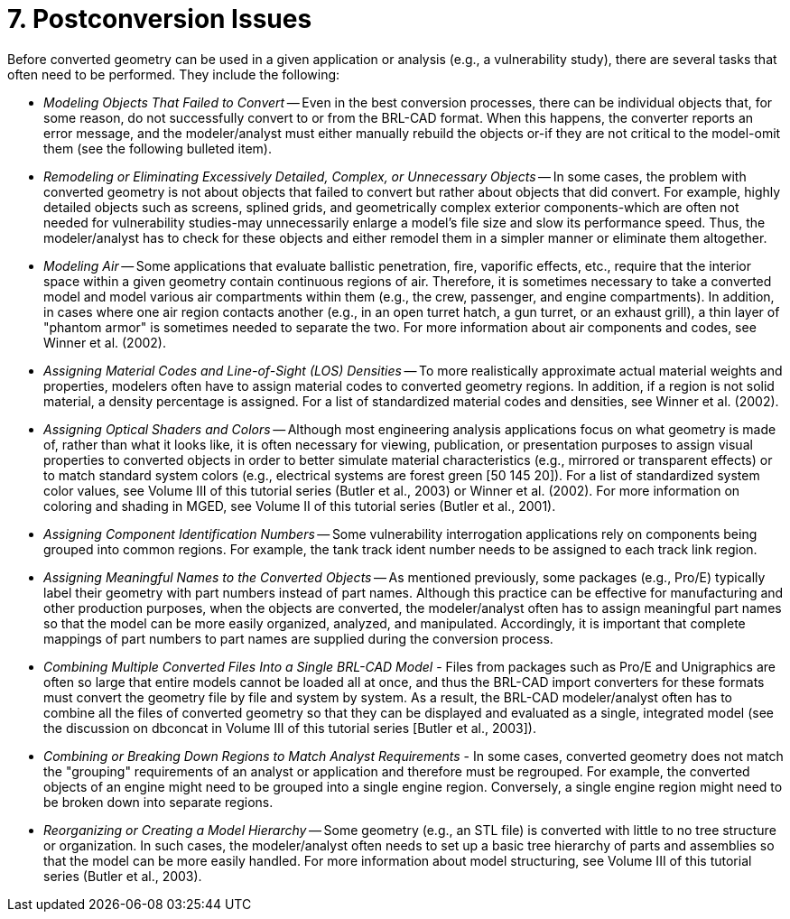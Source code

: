 [[_sec_postconversion_issues]]
= 7. Postconversion Issues
:doctype: book
:sectnums:
:toc: left
:icons: font
:experimental:
:sourcedir: .

Before converted geometry can be used in a given application or
analysis (e.g., a vulnerability study), there are several tasks that
often need to be performed.  They include the following:

* _Modeling Objects That Failed to Convert_ -- Even in the best
  conversion processes, there can be individual objects that, for some
  reason, do not successfully convert to or from the BRL-CAD
  format. When this happens, the converter reports an error message,
  and the modeler/analyst must either manually rebuild the objects
  or-if they are not critical to the model-omit them (see the
  following bulleted item).
* _Remodeling or Eliminating Excessively Detailed, Complex, or
  Unnecessary Objects_ -- In some cases, the problem with converted
  geometry is not about objects that failed to convert but rather
  about objects that did convert. For example, highly detailed objects
  such as screens, splined grids, and geometrically complex exterior
  components-which are often not needed for vulnerability studies-may
  unnecessarily enlarge a model's file size and slow its performance
  speed. Thus, the modeler/analyst has to check for these objects and
  either remodel them in a simpler manner or eliminate them
  altogether.
* _Modeling Air_ -- Some applications that evaluate ballistic
  penetration, fire, vaporific effects, etc., require that the
  interior space within a given geometry contain continuous regions
  of air. Therefore, it is sometimes necessary to take a converted
  model and model various air compartments within them (e.g., the
  crew, passenger, and engine compartments). In addition, in cases
  where one air region contacts another (e.g., in an open turret
  hatch, a gun turret, or an exhaust grill), a thin layer of "phantom
  armor" is sometimes needed to separate the two. For more information
  about air components and codes, see Winner et al. (2002).
* _Assigning Material Codes and Line-of-Sight (LOS) Densities_ -- To
  more realistically approximate actual material weights and
  properties, modelers often have to assign material codes to
  converted geometry regions. In addition, if a region is not solid
  material, a density percentage is assigned. For a list of
  standardized material codes and densities, see Winner et al. (2002).
* _Assigning Optical Shaders and Colors_ -- Although most engineering
  analysis applications focus on what geometry is made of, rather than
  what it looks like, it is often necessary for viewing, publication,
  or presentation purposes to assign visual properties to converted
  objects in order to better simulate material characteristics (e.g.,
  mirrored or transparent effects) or to match standard system colors
  (e.g., electrical systems are forest green [50 145 20]). For a list
  of standardized system color values, see Volume III of this tutorial
  series (Butler et al., 2003) or Winner et al. (2002). For more
  information on coloring and shading in MGED, see Volume II of this
  tutorial series (Butler et al., 2001).
* _Assigning Component Identification Numbers_ -- Some vulnerability
  interrogation applications rely on components being grouped into
  common regions. For example, the tank track ident number needs to be
  assigned to each track link region.
* _Assigning Meaningful Names to the Converted Objects_ -- As mentioned
  previously, some packages (e.g., Pro/E) typically label their
  geometry with part numbers instead of part names. Although this
  practice can be effective for manufacturing and other production
  purposes, when the objects are converted, the modeler/analyst often
  has to assign meaningful part names so that the model can be more
  easily organized, analyzed, and manipulated. Accordingly, it is
  important that complete mappings of part numbers to part names are
  supplied during the conversion process.
* _Combining Multiple Converted Files Into a Single BRL-CAD Model_ -
  Files from packages such as Pro/E and Unigraphics are often so large
  that entire models cannot be loaded all at once, and thus the
  BRL-CAD import converters for these formats must convert the
  geometry file by file and system by system. As a result, the BRL-CAD
  modeler/analyst often has to combine all the files of converted
  geometry so that they can be displayed and evaluated as a single,
  integrated model (see the discussion on dbconcat in Volume III of
  this tutorial series [Butler et al., 2003]).
* _Combining or Breaking Down Regions to Match Analyst Requirements_ -
  In some cases, converted geometry does not match the "grouping"
  requirements of an analyst or application and therefore must be
  regrouped. For example, the converted objects of an engine might
  need to be grouped into a single engine region. Conversely, a single
  engine region might need to be broken down into separate regions.
* _Reorganizing or Creating a Model Hierarchy_ -- Some geometry (e.g.,
  an STL file) is converted with little to no tree structure or
  organization. In such cases, the modeler/analyst often needs to set
  up a basic tree hierarchy of parts and assemblies so that the model
  can be more easily handled. For more information about model
  structuring, see Volume III of this tutorial series (Butler et al.,
  2003).
